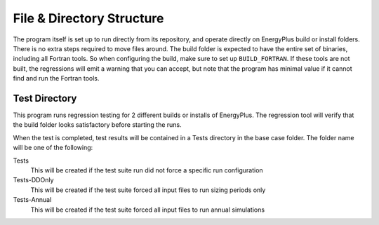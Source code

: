 File & Directory Structure
==========================

The program itself is set up to run directly from its repository, and operate
directly on EnergyPlus build or install folders.  There is no extra steps
required to move files around.  The build folder is expected to have the
entire set of binaries, including all Fortran tools.  So when configuring the
build, make sure to set up ``BUILD_FORTRAN``.  If these tools are not
built, the regressions will emit a warning that you can accept, but note that
the program has minimal value if it cannot find and run the Fortran tools.

Test Directory
--------------

This program runs regression testing for 2 different builds or installs of
EnergyPlus. The regression tool will verify that the build
folder looks satisfactory before starting the runs.

When the test is completed, test results will be contained in a Tests
directory in the base case folder.  The folder name will be one of the following:

Tests
    This will be created if the test suite run did not force a specific
    run configuration

Tests-DDOnly
    This will be created if the test suite forced all input files to run
    sizing periods only

Tests-Annual
    This will be created if the test suite forced all input files to run
    annual simulations
